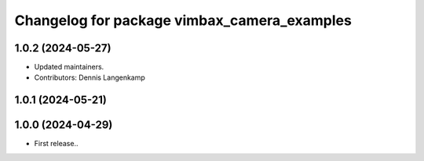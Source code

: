 ^^^^^^^^^^^^^^^^^^^^^^^^^^^^^^^^^^^^^^^^^^^^
Changelog for package vimbax_camera_examples
^^^^^^^^^^^^^^^^^^^^^^^^^^^^^^^^^^^^^^^^^^^^

1.0.2 (2024-05-27)
------------------
* Updated maintainers.
* Contributors: Dennis Langenkamp

1.0.1 (2024-05-21)
------------------

1.0.0 (2024-04-29)
------------------
* First release..
